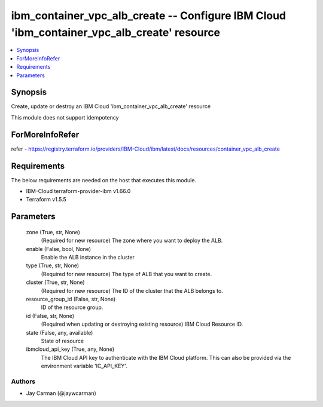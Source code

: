 
ibm_container_vpc_alb_create -- Configure IBM Cloud 'ibm_container_vpc_alb_create' resource
===========================================================================================

.. contents::
   :local:
   :depth: 1


Synopsis
--------

Create, update or destroy an IBM Cloud 'ibm_container_vpc_alb_create' resource

This module does not support idempotency


ForMoreInfoRefer
----------------
refer - https://registry.terraform.io/providers/IBM-Cloud/ibm/latest/docs/resources/container_vpc_alb_create

Requirements
------------
The below requirements are needed on the host that executes this module.

- IBM-Cloud terraform-provider-ibm v1.66.0
- Terraform v1.5.5



Parameters
----------

  zone (True, str, None)
    (Required for new resource) The zone where you want to deploy the ALB.


  enable (False, bool, None)
    Enable the ALB instance in the cluster


  type (True, str, None)
    (Required for new resource) The type of ALB that you want to create.


  cluster (True, str, None)
    (Required for new resource) The ID of the cluster that the ALB belongs to.


  resource_group_id (False, str, None)
    ID of the resource group.


  id (False, str, None)
    (Required when updating or destroying existing resource) IBM Cloud Resource ID.


  state (False, any, available)
    State of resource


  ibmcloud_api_key (True, any, None)
    The IBM Cloud API key to authenticate with the IBM Cloud platform. This can also be provided via the environment variable 'IC_API_KEY'.













Authors
~~~~~~~

- Jay Carman (@jaywcarman)

